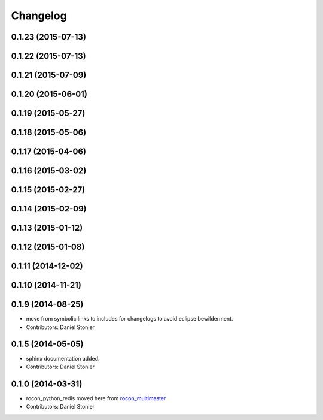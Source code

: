 Changelog
=========

0.1.23 (2015-07-13)
-------------------

0.1.22 (2015-07-13)
-------------------

0.1.21 (2015-07-09)
-------------------

0.1.20 (2015-06-01)
-------------------

0.1.19 (2015-05-27)
-------------------

0.1.18 (2015-05-06)
-------------------

0.1.17 (2015-04-06)
-------------------

0.1.16 (2015-03-02)
-------------------

0.1.15 (2015-02-27)
-------------------

0.1.14 (2015-02-09)
-------------------

0.1.13 (2015-01-12)
-------------------

0.1.12 (2015-01-08)
-------------------

0.1.11 (2014-12-02)
-------------------

0.1.10 (2014-11-21)
-------------------

0.1.9 (2014-08-25)
------------------
* move from symbolic links to includes for changelogs to avoid eclipse bewilderment.
* Contributors: Daniel Stonier

0.1.5 (2014-05-05)
------------------
* sphinx documentation added.
* Contributors: Daniel Stonier

0.1.0 (2014-03-31)
------------------
* rocon_python_redis moved here from `rocon_multimaster`_
* Contributors: Daniel Stonier

.. _`rocon_multimaster`: https://github.com/robotics-in-concert/rocon_multimaster